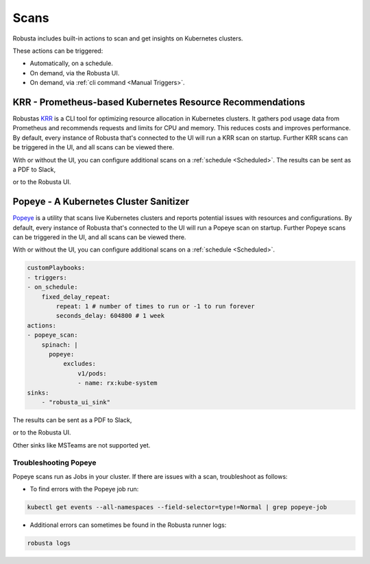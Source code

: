 Scans
########

Robusta includes built-in actions to scan and get insights on Kubernetes clusters.

These actions can be triggered:

* Automatically, on a schedule.
* On demand, via the Robusta UI.
* On demand, via :ref:`cli command <Manual Triggers>`.

KRR - Prometheus-based Kubernetes Resource Recommendations
---------------------------------------------

Robustas `KRR <https://github.com/robusta-dev/krr>`_ is a CLI tool for optimizing resource allocation in Kubernetes clusters.
It gathers pod usage data from Prometheus and recommends requests and limits for CPU and memory.
This reduces costs and improves performance.
By default, every instance of Robusta that's connected to the UI will run a KRR scan on startup. Further KRR scans can be triggered in the UI, and all scans can be viewed there.

With or without the UI, you can configure additional scans on a :ref:`schedule <Scheduled>`.
The results can be sent as a PDF to Slack,

.. image:: /images/krr_slack_example.png
    :width: 1000
    :align: center

or to the Robusta UI.

.. image:: /images/krr_example.png
    :width: 1000
    :align: center

.. robusta-action:: playbooks.robusta_playbooks.krr.krr_scan on_schedule

    You can trigger a KRR scan at any time, by running the following command:

    .. code-block:: bash

        robusta playbooks trigger krr_scan

Popeye - A Kubernetes Cluster Sanitizer
---------------------------------------------

`Popeye <https://github.com/derailed/popeye>`_ is a utility that scans live Kubernetes clusters and reports potential issues with resources and configurations.
By default, every instance of Robusta that's connected to the UI will run a Popeye scan on startup. Further Popeye scans can be triggered in the UI, and all scans can be viewed there.

With or without the UI, you can configure additional scans on a :ref:`schedule <Scheduled>`.

.. code-block:: yaml
    :name: cb-popeye-set-periodic-scan

    customPlaybooks:
    - triggers:
    - on_schedule:
        fixed_delay_repeat:
            repeat: 1 # number of times to run or -1 to run forever
            seconds_delay: 604800 # 1 week
    actions:
    - popeye_scan:
        spinach: |
          popeye:
              excludes:
                  v1/pods:
                  - name: rx:kube-system
    sinks:
        - "robusta_ui_sink"

The results can be sent as a PDF to Slack,

.. image:: /images/popeye_slack_example.png
    :width: 1000
    :align: center

or to the Robusta UI.

.. image:: /images/popeye_example.png
    :width: 1000
    :align: center

Other sinks like MSTeams are not supported yet.

.. robusta-action:: playbooks.robusta_playbooks.popeye.popeye_scan on_schedule

    You can trigger a Popeye scan at any time, by running the following command:

    .. code-block:: bash

        robusta playbooks trigger popeye_scan

Troubleshooting Popeye
^^^^^^^^^^^^^^^^^^^^^^^^^^^

Popeye scans run as Jobs in your cluster. If there are issues with a scan, troubleshoot as follows:

* To find errors with the Popeye job run:

.. code-block:: bash
    :name: cb-popeye-get-events

    kubectl get events --all-namespaces --field-selector=type!=Normal | grep popeye-job

* Additional errors can sometimes be found in the Robusta runner logs:

.. code-block:: bash
    :name: cb-popeye-get-logs

    robusta logs
